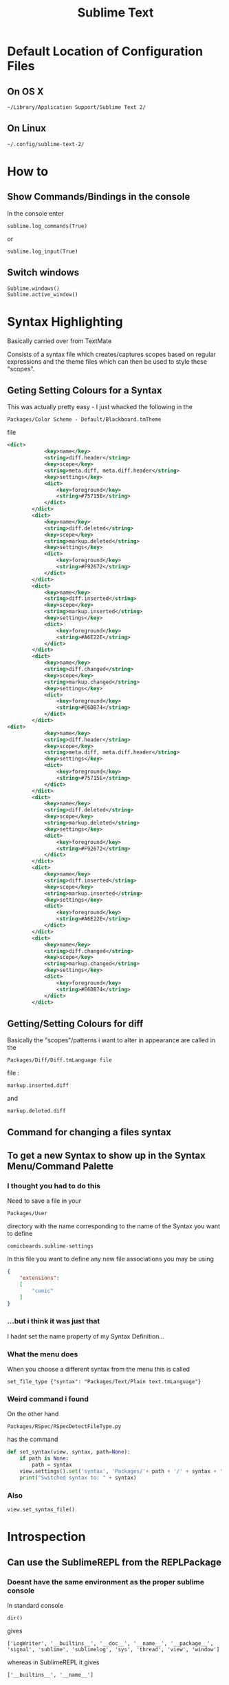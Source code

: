#+TITLE: Sublime Text

* Default Location of Configuration Files
** On OS X
: ~/Library/Application Support/Sublime Text 2/
** On Linux
: ~/.config/sublime-text-2/
* How to
** Show Commands/Bindings in the console
In the console enter
: sublime.log_commands(True)
or 
: sublime.log_input(True)
** Switch windows
: Sublime.windows()
: Sublime.active_window()
* Syntax Highlighting
Basically carried over from TextMate

Consists of a syntax file which creates/captures scopes based on regular expressions
and the theme files which can then be used to style these "scopes".
** Geting Setting Colours for a Syntax
This was actually pretty easy - I just whacked the following in the 
: Packages/Color Scheme - Default/Blackboard.tmTheme
file
#+BEGIN_SRC xml
<dict>
			<key>name</key>
			<string>diff.header</string>
			<key>scope</key>
			<string>meta.diff, meta.diff.header</string>
			<key>settings</key>
			<dict>
				<key>foreground</key>
				<string>#75715E</string>
			</dict>
		</dict>
		<dict>
			<key>name</key>
			<string>diff.deleted</string>
			<key>scope</key>
			<string>markup.deleted</string>
			<key>settings</key>
			<dict>
				<key>foreground</key>
				<string>#F92672</string>
			</dict>
		</dict>
		<dict>
			<key>name</key>
			<string>diff.inserted</string>
			<key>scope</key>
			<string>markup.inserted</string>
			<key>settings</key>
			<dict>
				<key>foreground</key>
				<string>#A6E22E</string>
			</dict>
		</dict>
		<dict>
			<key>name</key>
			<string>diff.changed</string>
			<key>scope</key>
			<string>markup.changed</string>
			<key>settings</key>
			<dict>
				<key>foreground</key>
				<string>#E6DB74</string>
			</dict>
		</dict>
<dict>
			<key>name</key>
			<string>diff.header</string>
			<key>scope</key>
			<string>meta.diff, meta.diff.header</string>
			<key>settings</key>
			<dict>
				<key>foreground</key>
				<string>#75715E</string>
			</dict>
		</dict>
		<dict>
			<key>name</key>
			<string>diff.deleted</string>
			<key>scope</key>
			<string>markup.deleted</string>
			<key>settings</key>
			<dict>
				<key>foreground</key>
				<string>#F92672</string>
			</dict>
		</dict>
		<dict>
			<key>name</key>
			<string>diff.inserted</string>
			<key>scope</key>
			<string>markup.inserted</string>
			<key>settings</key>
			<dict>
				<key>foreground</key>
				<string>#A6E22E</string>
			</dict>
		</dict>
		<dict>
			<key>name</key>
			<string>diff.changed</string>
			<key>scope</key>
			<string>markup.changed</string>
			<key>settings</key>
			<dict>
				<key>foreground</key>
				<string>#E6DB74</string>
			</dict>
		</dict>
#+END_SRC
** Getting/Setting Colours for diff
Basically the "scopes"/patterns i want to alter in appearance are called in the 
: Packages/Diff/Diff.tmLanguage file
file :
: markup.inserted.diff
and
: markup.deleted.diff
** Command for changing a files syntax
** To get a new Syntax to show up in the Syntax Menu/Command Palette
*** I thought you had to do this
Need to save a file in your 
: Packages/User
directory with the name corresponding to the name of the Syntax you want to define
: comicboards.sublime-settings
In this file you want to define any new file associations you may be using
#+BEGIN_SRC json
{
    "extensions":
    [
        "comic"
    ]
}
#+END_SRC
*** ...but i think it was just that
I hadnt set the name property of my Syntax Definition...
*** What the menu does
When you choose a different syntax from the menu this is called
: set_file_type {"syntax": "Packages/Text/Plain text.tmLanguage"}
*** Weird command i found
On the other hand
: Packages/RSpec/RSpecDetectFileType.py
has the command
#+BEGIN_SRC python
def set_syntax(view, syntax, path=None):
	if path is None:
		path = syntax
	view.settings().set('syntax', 'Packages/'+ path + '/' + syntax + '.tmLanguage')
	print("Switched syntax to: " + syntax)
#+END_SRC
*** Also
: view.set_syntax_file()
* Introspection
** Can use the SublimeREPL from the REPLPackage
*** Doesnt have the same environment as the proper sublime console
In standard console
: dir()
gives
: ['LogWriter', '__builtins__', '__doc__', '__name__', '__package__', 'signal', 'sublime', 'sublimelog', 'sys', 'thread', 'view', 'window']
whereas in SublimeREPL it gives
: ['__builtins__', '__name__']
*** Add some stuff back to the SublimeREPL
So load this
: import sublime
: import sublime_plugin
: from sublime import sublime.View as view
: from sublime import sublime.Window as window
** Get syntax scope from the console
: view.syntax_name(view.buffer_id())
* Some API style Documentation
http://docs.sublimetext.info/en/latest/reference/reference.html

http://www.sublimetext.com/docs/2/api_reference.html
* Troubleshooting/Bugs/Problems
** Binding Alt over Open NX from Macbook
For whatever reason 
: "alt+left" 
etc does not bind but
: "meta+left" 
does.
*HOWEVER* - when i do this it also binds all arrow keys
*** Whats Going On?
**** Based on the above I would guess that Meta is not being passed on as a real modifier key?
**** Based on looking at the console log
when 
: sublime.log_input(True)
is enabled I see that only "left" and "right" are being passed to Sublime when alt is pressed...




9:50 rit
10:45 cod

* xkb Alt and keymaps over Open NX
** Fiddling about
1198
modifier_map Mod2 { Alt_L };
modifier_map Mod2 { Alt_R };
changed to 
modifier_map Alt { Alt_L };
modifier_map Alt { Alt_R };
that dont work - can only use Mod2 etc
** Modifiers State in hexidecimal
*** At home
From xev I get
|---------+-------|
| Key     | State |
|---------+-------|
| Super   |  0x40 |
| Control |   0x4 |
| Alt     |  0x10 |
| Shift   |   0x1 |
|---------+-------|
*** At work
From xev I get
|---------+-------|
| Key     | State |
|---------+-------|
| Super   |  0x40 |
| Control |   0x4 |
| Alt     |   0x8 |
| Shift   |   0x1 |
|---------+-------|
** Setting Alt to Mod2 didnt work for some reason - changed it to Mod1 and everything seems good
e.g.
#+BEGIN_VERSE
modifier_map Mod1 { Alt_L };
modifier_map Mod1 { Alt_R };
#+END_VERSE
Also bindings set in gconf-editor now seem to work.
Perhaps there was something in xmodmap that I hadnt cleared or whatever that bound Alt to this modifier
After I have
|-----+-------|
| Key | State |
|-----+-------|
| Alt |  0x8  |
|-----+-------|
which basically matches what I had at work previously.....

* gconf-editor and keybindings
For some reason I cant seem to bind to certain keys
: <Alt>`
wont work but
: <Alt>a
will to cycle through windows of an application for example....
